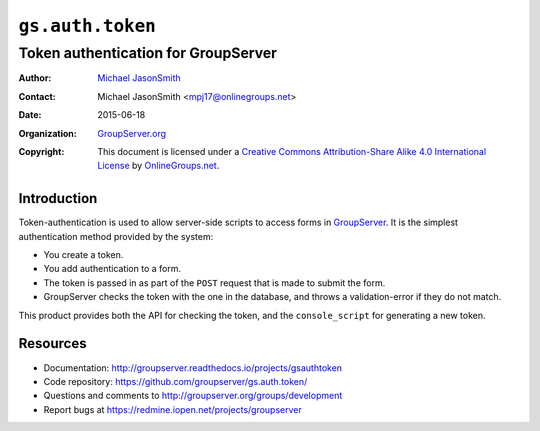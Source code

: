 =================
``gs.auth.token``
=================
~~~~~~~~~~~~~~~~~~~~~~~~~~~~~~~~~~~~
Token authentication for GroupServer
~~~~~~~~~~~~~~~~~~~~~~~~~~~~~~~~~~~~

:Author: `Michael JasonSmith`_
:Contact: Michael JasonSmith <mpj17@onlinegroups.net>
:Date: 2015-06-18
:Organization: `GroupServer.org`_
:Copyright: This document is licensed under a
  `Creative Commons Attribution-Share Alike 4.0 International License`_
  by `OnlineGroups.net`_.

..  _Creative Commons Attribution-Share Alike 4.0 International License:
    http://creativecommons.org/licenses/by-sa/4.0/

Introduction
============

Token-authentication is used to allow server-side scripts to
access forms in `GroupServer`_. It is the simplest authentication
method provided by the system:

* You create a token.
* You add authentication to a form.
* The token is passed in as part of the ``POST`` request that is
  made to submit the form.
* GroupServer checks the token with the one in the database, and
  throws a validation-error if they do not match.

This product provides both the API for checking the token, and
the ``console_script`` for generating a new token.

Resources
=========

- Documentation:
  http://groupserver.readthedocs.io/projects/gsauthtoken
- Code repository: https://github.com/groupserver/gs.auth.token/
- Questions and comments to
  http://groupserver.org/groups/development
- Report bugs at https://redmine.iopen.net/projects/groupserver

.. _GroupServer: http://groupserver.org/
.. _GroupServer.org: http://groupserver.org/
.. _OnlineGroups.Net: https://onlinegroups.net
.. _Michael JasonSmith: http://groupserver.org/p/mpj17
